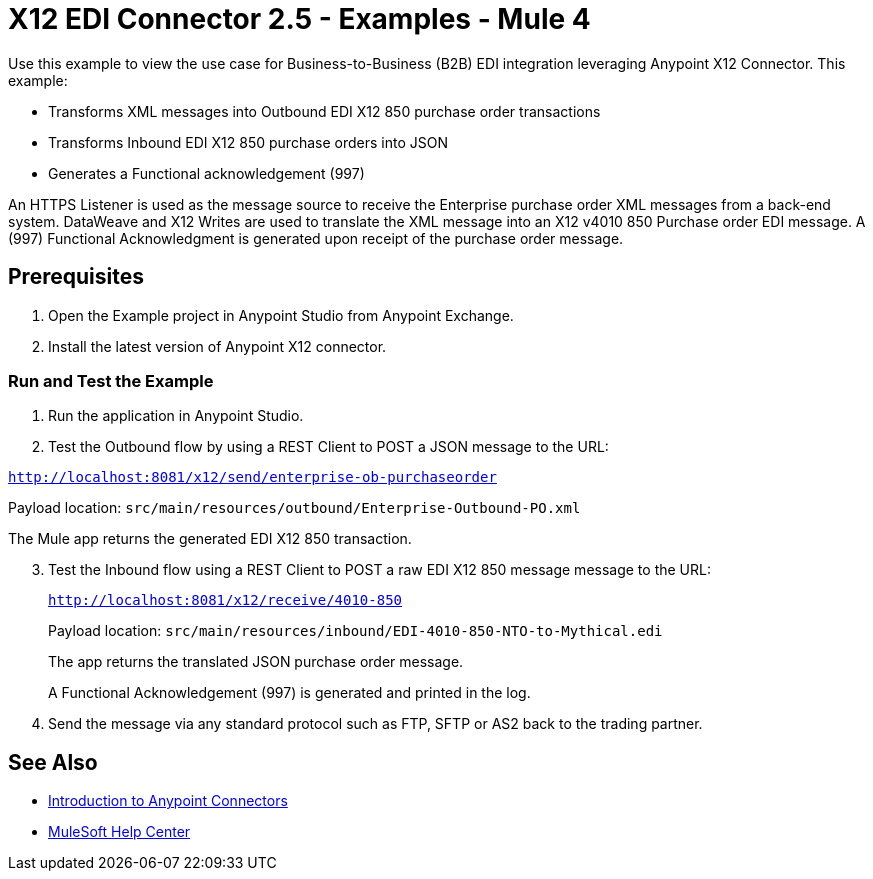 = X12 EDI Connector 2.5 - Examples - Mule 4

Use this example to view the use case for Business-to-Business (B2B) EDI integration leveraging Anypoint X12 Connector. This example:

* Transforms XML messages into Outbound EDI X12 850 purchase order transactions +
+
* Transforms Inbound EDI X12 850 purchase orders into JSON +
+
* Generates a Functional acknowledgement (997) +

An HTTPS Listener is used as the message source to receive the Enterprise purchase order XML messages from a back-end system. DataWeave and X12 Writes are used to translate the XML message into an X12 v4010 850 Purchase order EDI message. A (997) Functional Acknowledgment is generated upon receipt of the purchase order message.

== Prerequisites

. Open the Example project in Anypoint Studio from Anypoint Exchange. +
. Install the latest version of Anypoint X12 connector.

=== Run and Test the Example

. Run the application in Anypoint Studio.

. Test the Outbound flow by using a REST Client to POST a JSON message to the URL:

`http://localhost:8081/x12/send/enterprise-ob-purchaseorder`

Payload location: `src/main/resources/outbound/Enterprise-Outbound-PO.xml`

The Mule app returns the generated EDI X12 850 transaction.
[start=3]
. Test the Inbound flow using a REST Client to POST a raw EDI X12 850 message message to the URL:
+
`http://localhost:8081/x12/receive/4010-850`
+
Payload location: `src/main/resources/inbound/EDI-4010-850-NTO-to-Mythical.edi`
+
The app returns the translated JSON purchase order message.
+
A Functional Acknowledgement (997) is generated and printed in the log.
+
. Send the message via any standard protocol such as FTP, SFTP or AS2 back to the trading partner.

== See Also

* xref:connectors::introduction/introduction-to-anypoint-connectors.adoc[Introduction to Anypoint Connectors]
* https://help.mulesoft.com[MuleSoft Help Center]

